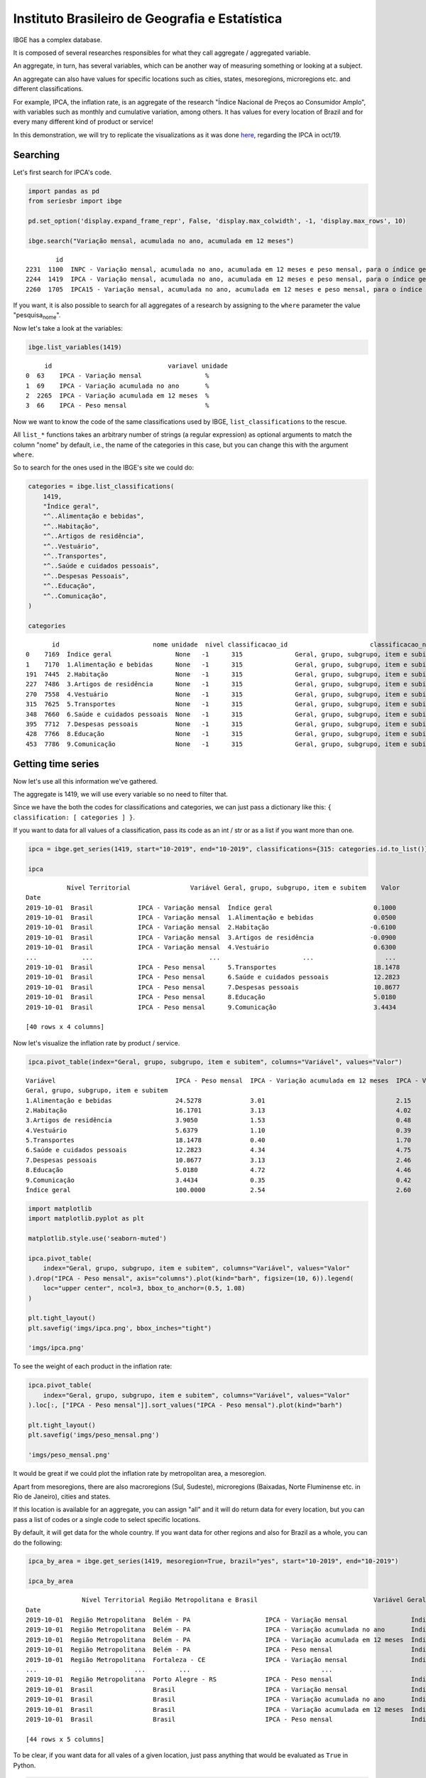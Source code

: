 Instituto Brasileiro de Geografia e Estatística
===============================================

IBGE has a complex database.

It is composed of several researches responsibles for what they call
aggregate / aggregated variable.

An aggregate, in turn, has several variables, which can be another way
of measuring something or looking at a subject.

An aggregate can also have values for specific locations such as cities,
states, mesoregions, microregions etc. and different classifications.

For example, IPCA, the inflation rate, is an aggregate of the research
"Índice Nacional de Preços ao Consumidor Amplo", with variables such as
monthly and cumulative variation, among others. It has values for every
location of Brazil and for every many different kind of product or
service!

In this demonstration, we will try to replicate the visualizations as it
was done `here <https://sidra.ibge.gov.br/home/ipca/brasil>`__,
regarding the IPCA in oct/19.

Searching
---------

Let's first search for IPCA's code.

.. code:: python

   import pandas as pd
   from seriesbr import ibge

   pd.set_option('display.expand_frame_repr', False, 'display.max_colwidth', -1, 'display.max_rows', 10)

   ibge.search("Variação mensal, acumulada no ano, acumulada em 12 meses")

::

           id                                                                                                                                                                                           nome pesquisa_id                                     pesquisa_nome
   2231  1100  INPC - Variação mensal, acumulada no ano, acumulada em 12 meses e peso mensal, para o índice geral, grupos, subgrupos, itens e subitens de produtos e serviços (a partir de janeiro/2012)      PC          Índice Nacional de Preços ao Consumidor         
   2244  1419  IPCA - Variação mensal, acumulada no ano, acumulada em 12 meses e peso mensal, para o índice geral, grupos, subgrupos, itens e subitens de produtos e serviços (a partir de janeiro/2012)      IA          Índice Nacional de Preços ao Consumidor Amplo   
   2260  1705  IPCA15 - Variação mensal, acumulada no ano, acumulada em 12 meses e peso mensal, para o índice geral, grupos, subgrupos, itens e subitens de produtos e serviços (a partir de fevereiro/2012)  IQ          Índice Nacional de Preços ao Consumidor Amplo 15

If you want, it is also possible to search for all aggregates of a
research by assigning to the ``where`` parameter the value
"pesquisa\ :sub:`nome`".

Now let's take a look at the variables:

.. code:: python

   ibge.list_variables(1419)

::

        id                               variavel unidade
   0  63    IPCA - Variação mensal                 %     
   1  69    IPCA - Variação acumulada no ano       %     
   2  2265  IPCA - Variação acumulada em 12 meses  %     
   3  66    IPCA - Peso mensal                     %     

Now we want to know the code of the same classifications used by IBGE,
``list_classifications`` to the rescue.

All ``list_*`` functions takes an arbitrary number of strings (a regular
expression) as optional arguments to match the column "nome" by default,
i.e., the name of the categories in this case, but you can change this
with the argument ``where``.

So to search for the ones used in the IBGE's site we could do:

.. code:: python

   categories = ibge.list_classifications(
       1419,
       "Índice geral",
       "^..Alimentação e bebidas",
       "^..Habitação",
       "^..Artigos de residência",
       "^..Vestuário",
       "^..Transportes",
       "^..Saúde e cuidados pessoais",
       "^..Despesas Pessoais",
       "^..Educação",
       "^..Comunicação",
   )

   categories

::

          id                         nome unidade  nivel classificacao_id                      classificacao_nome
   0    7169  Índice geral                 None   -1      315              Geral, grupo, subgrupo, item e subitem
   1    7170  1.Alimentação e bebidas      None   -1      315              Geral, grupo, subgrupo, item e subitem
   191  7445  2.Habitação                  None   -1      315              Geral, grupo, subgrupo, item e subitem
   227  7486  3.Artigos de residência      None   -1      315              Geral, grupo, subgrupo, item e subitem
   270  7558  4.Vestuário                  None   -1      315              Geral, grupo, subgrupo, item e subitem
   315  7625  5.Transportes                None   -1      315              Geral, grupo, subgrupo, item e subitem
   348  7660  6.Saúde e cuidados pessoais  None   -1      315              Geral, grupo, subgrupo, item e subitem
   395  7712  7.Despesas pessoais          None   -1      315              Geral, grupo, subgrupo, item e subitem
   428  7766  8.Educação                   None   -1      315              Geral, grupo, subgrupo, item e subitem
   453  7786  9.Comunicação                None   -1      315              Geral, grupo, subgrupo, item e subitem

Getting time series
-------------------

Now let's use all this information we've gathered.

The aggregate is 1419, we will use every variable so no need to filter
that.

Since we have the both the codes for classifications and categories, we
can just pass a dictionary like this:
``{ classification: [ categories ] }``.

If you want to data for all values of a classification, pass its code as
an int / str or as a list if you want more than one.

.. code:: python

   ipca = ibge.get_series(1419, start="10-2019", end="10-2019", classifications={315: categories.id.to_list()})

   ipca

::

              Nível Territorial                Variável Geral, grupo, subgrupo, item e subitem    Valor
   Date                                                                                                
   2019-10-01  Brasil            IPCA - Variação mensal  Índice geral                           0.1000 
   2019-10-01  Brasil            IPCA - Variação mensal  1.Alimentação e bebidas                0.0500 
   2019-10-01  Brasil            IPCA - Variação mensal  2.Habitação                           -0.6100 
   2019-10-01  Brasil            IPCA - Variação mensal  3.Artigos de residência               -0.0900 
   2019-10-01  Brasil            IPCA - Variação mensal  4.Vestuário                            0.6300 
   ...            ...                               ...                      ...                   ... 
   2019-10-01  Brasil            IPCA - Peso mensal      5.Transportes                          18.1478
   2019-10-01  Brasil            IPCA - Peso mensal      6.Saúde e cuidados pessoais            12.2823
   2019-10-01  Brasil            IPCA - Peso mensal      7.Despesas pessoais                    10.8677
   2019-10-01  Brasil            IPCA - Peso mensal      8.Educação                             5.0180 
   2019-10-01  Brasil            IPCA - Peso mensal      9.Comunicação                          3.4434 

   [40 rows x 4 columns]

Now let's visualize the inflation rate by product / service.

.. code:: python


   ipca.pivot_table(index="Geral, grupo, subgrupo, item e subitem", columns="Variável", values="Valor")

::

   Variável                                IPCA - Peso mensal  IPCA - Variação acumulada em 12 meses  IPCA - Variação acumulada no ano  IPCA - Variação mensal
   Geral, grupo, subgrupo, item e subitem                                                                                                                     
   1.Alimentação e bebidas                 24.5278             3.01                                   2.15                              0.05                  
   2.Habitação                             16.1701             3.13                                   4.02                             -0.61                  
   3.Artigos de residência                 3.9050              1.53                                   0.48                             -0.09                  
   4.Vestuário                             5.6379              1.10                                   0.39                              0.63                  
   5.Transportes                           18.1478             0.40                                   1.70                              0.45                  
   6.Saúde e cuidados pessoais             12.2823             4.34                                   4.75                              0.40                  
   7.Despesas pessoais                     10.8677             3.13                                   2.46                              0.20                  
   8.Educação                              5.0180              4.72                                   4.46                              0.03                  
   9.Comunicação                           3.4434              0.35                                   0.42                             -0.01                  
   Índice geral                            100.0000            2.54                                   2.60                              0.10                  

.. code:: python

   import matplotlib
   import matplotlib.pyplot as plt

   matplotlib.style.use('seaborn-muted')

   ipca.pivot_table(
       index="Geral, grupo, subgrupo, item e subitem", columns="Variável", values="Valor"
   ).drop("IPCA - Peso mensal", axis="columns").plot(kind="barh", figsize=(10, 6)).legend(
       loc="upper center", ncol=3, bbox_to_anchor=(0.5, 1.08)
   )

   plt.tight_layout()
   plt.savefig('imgs/ipca.png', bbox_inches="tight")

   'imgs/ipca.png'

|image0|

To see the weight of each product in the inflation rate:

.. code:: python

   ipca.pivot_table(
       index="Geral, grupo, subgrupo, item e subitem", columns="Variável", values="Valor"
   ).loc[:, ["IPCA - Peso mensal"]].sort_values("IPCA - Peso mensal").plot(kind="barh")

   plt.tight_layout()
   plt.savefig('imgs/peso_mensal.png')

   'imgs/peso_mensal.png'

|image1|

It would be great if we could plot the inflation rate by metropolitan
area, a mesoregion.

Apart from mesoregions, there are also macroregions (Sul, Sudeste),
microregions (Baixadas, Norte Fluminense etc. in Rio de Janeiro), cities
and states.

If this location is available for an aggregate, you can assign "all" and
it will do return data for every location, but you can pass a list of
codes or a single code to select specific locations.

By default, it will get data for the whole country. If you want data for
other regions and also for Brazil as a whole, you can do the following:

.. code:: python


   ipca_by_area = ibge.get_series(1419, mesoregion=True, brazil="yes", start="10-2019", end="10-2019")

   ipca_by_area

::

                  Nível Territorial Região Metropolitana e Brasil                               Variável Geral, grupo, subgrupo, item e subitem   Valor
   Date                                                                                                                                                
   2019-10-01  Região Metropolitana  Belém - PA                    IPCA - Variação mensal                 Índice geral                           0.22  
   2019-10-01  Região Metropolitana  Belém - PA                    IPCA - Variação acumulada no ano       Índice geral                           2.71  
   2019-10-01  Região Metropolitana  Belém - PA                    IPCA - Variação acumulada em 12 meses  Índice geral                           3.21  
   2019-10-01  Região Metropolitana  Belém - PA                    IPCA - Peso mensal                     Índice geral                           100.00
   2019-10-01  Região Metropolitana  Fortaleza - CE                IPCA - Variação mensal                 Índice geral                           0.04  
   ...                          ...         ...                                   ...                              ...                              ...
   2019-10-01  Região Metropolitana  Porto Alegre - RS             IPCA - Peso mensal                     Índice geral                           100.00
   2019-10-01  Brasil                Brasil                        IPCA - Variação mensal                 Índice geral                           0.10  
   2019-10-01  Brasil                Brasil                        IPCA - Variação acumulada no ano       Índice geral                           2.60  
   2019-10-01  Brasil                Brasil                        IPCA - Variação acumulada em 12 meses  Índice geral                           2.54  
   2019-10-01  Brasil                Brasil                        IPCA - Peso mensal                     Índice geral                           100.00

   [44 rows x 5 columns]

To be clear, if you want data for all vales of a given location, just
pass anything that would be evaluated as ``True`` in Python.

.. code:: python


   ipca_by_area.pivot_table(
       index="Região Metropolitana e Brasil", columns="Variável", values="Valor"
   ).drop("IPCA - Peso mensal", axis="columns").plot.barh(figsize=(8, 7)).legend(
       loc="upper center", ncol=3, bbox_to_anchor=(0.5, 1.08)
   )

   plt.tight_layout()
   plt.savefig('imgs/ipca_by_area.png', bbox_inches="tight")
   'imgs/ipca_by_area.png'

|image2|

Let's take advantage of the ``last_n`` keyword argument to take a look
at the most recent inflation rate by product:

.. code:: python

   ibge.get_series(
       1419, classifications={315: categories.id.to_list()}, last_n=1
   ).pivot_table(
       index="Geral, grupo, subgrupo, item e subitem", columns="Variável", values="Valor"
   ).drop("IPCA - Peso mensal", axis="columns").plot.barh(figsize=(8, 7)).legend(
       loc="upper center", ncol=3, bbox_to_anchor=(0.5, 1.08)
   )

   plt.savefig('imgs/recent_ipca.png', bbox_inches='tight')
   'imgs/recent_ipca.png'

|image3|

Getting metadata
----------------

.. code:: python

   ibge.get_metadata(1419)

::

                                                                                                                                                                                                                                                                                                                                                                                                                                                                                                                                                                                                                                                                                                                                                                                                                                                                                                                                                                                                                                                                                                                                                                                                                                                                                                                                                                                                                                                                                                                                                                                                                                                                                                                                                                                                                                                                                                                                                                                                                                                                                                                                                                                                                                                                                                                                                                                                                                                                                                                                                                                                                                                                                                                                                                                                                                                                                                                                                                                                                                                                                                                                                                                                                                                                                                                                                                                                                                                                                                                                                                                                                                                                                                                                                                                                                                                                                                                                                                                                                                                                                                                                                                                                                                                                                                                                                                                                                                                                                                                                                                                                                                                                                                                                                                                                                                                                                                                                                                                                                                                                                                                                                                                                                                                                                                                                                                                                                                                                                                                                                                                                                                                                                                                                                                                                                                                                                                                                                                                                                                                                                                                                                                                                                                                                                                                                                                                                                                                                                                                                                                                                                                                                                                                                                                                                                                                                                                                                                                                                                                                                                                                                                                                                                                                                                                                                                                                                                                                                                                                                                                                                                                                                                                                                                                                                                                                                                                                                                                                                                                                                                 values
   id                1419                                                                                                                                                                                                                                                                                                                                                                                                                                                                                                                                                                                                                                                                                                                                                                                                                                                                                                                                                                                                                                                                                                                                                                                                                                                                                                                                                                                                                                                                                                                                                                                                                                                                                                                                                                                                                                                                                                                                                                                                                                                                                                                                                                                                                                                                                                                                                                                                                                                                                                                                                                                                                                                                                                                                                                                                                                                                                                                                                                                                                                                                                                                                                                                                                                                                                                                                                                                                                                                                                                                                                                                                                                                                                                                                                                                                                                                                                                                                                                                                                                                                                                                                                                                                                                                                                                                                                                                                                                                                                                                                                                                                                                                                                                                                                                                                                                                                                                                                                                                                                                                                                                                                                                                                                                                                                                                                                                                                                                                                                                                                                                                                                                                                                                                                                                                                                                                                                                                                                                                                                                                                                                                                                                                                                                                                                                                                                                                                                                                                                                                                                                                                                                                                                                                                                                                                                                                                                                                                                                                                                                                                                                                                                                                                                                                                                                                                                                                                                                                                                                                                                                                                                                                                                                                                                                                                                                                                                                                                                                                                                                                              
   nome              IPCA - Variação mensal, acumulada no ano, acumulada em 12 meses e peso mensal, para o índice geral, grupos, subgrupos, itens e subitens de produtos e serviços (a partir de janeiro/2012)                                                                                                                                                                                                                                                                                                                                                                                                                                                                                                                                                                                                                                                                                                                                                                                                                                                                                                                                                                                                                                                                                                                                                                                                                                                                                                                                                                                                                                                                                                                                                                                                                                                                                                                                                                                                                                                                                                                                                                                                                                                                                                                                                                                                                                                                                                                                                                                                                                                                                                                                                                                                                                                                                                                                                                                                                                                                                                                                                                                                                                                                                                                                                                                                                                                                                                                                                                                                                                                                                                                                                                                                                                                                                                                                                                                                                                                                                                                                                                                                                                                                                                                                                                                                                                                                                                                                                                                                                                                                                                                                                                                                                                                                                                                                                                                                                                                                                                                                                                                                                                                                                                                                                                                                                                                                                                                                                                                                                                                                                                                                                                                                                                                                                                                                                                                                                                                                                                                                                                                                                                                                                                                                                                                                                                                                                                                                                                                                                                                                                                                                                                                                                                                                                                                                                                                                                                                                                                                                                                                                                                                                                                                                                                                                                                                                                                                                                                                                                                                                                                                                                                                                                                                                                                                                                                                                                                                                         
   URL               http://sidra.ibge.gov.br/tabela/1419                                                                                                                                                                                                                                                                                                                                                                                                                                                                                                                                                                                                                                                                                                                                                                                                                                                                                                                                                                                                                                                                                                                                                                                                                                                                                                                                                                                                                                                                                                                                                                                                                                                                                                                                                                                                                                                                                                                                                                                                                                                                                                                                                                                                                                                                                                                                                                                                                                                                                                                                                                                                                                                                                                                                                                                                                                                                                                                                                                                                                                                                                                                                                                                                                                                                                                                                                                                                                                                                                                                                                                                                                                                                                                                                                                                                                                                                                                                                                                                                                                                                                                                                                                                                                                                                                                                                                                                                                                                                                                                                                                                                                                                                                                                                                                                                                                                                                                                                                                                                                                                                                                                                                                                                                                                                                                                                                                                                                                                                                                                                                                                                                                                                                                                                                                                                                                                                                                                                                                                                                                                                                                                                                                                                                                                                                                                                                                                                                                                                                                                                                                                                                                                                                                                                                                                                                                                                                                                                                                                                                                                                                                                                                                                                                                                                                                                                                                                                                                                                                                                                                                                                                                                                                                                                                                                                                                                                                                                                                                                                                              
   pesquisa          Índice Nacional de Preços ao Consumidor Amplo                                                                                                                                                                                                                                                                                                                                                                                                                                                                                                                                                                                                                                                                                                                                                                                                                                                                                                                                                                                                                                                                                                                                                                                                                                                                                                                                                                                                                                                                                                                                                                                                                                                                                                                                                                                                                                                                                                                                                                                                                                                                                                                                                                                                                                                                                                                                                                                                                                                                                                                                                                                                                                                                                                                                                                                                                                                                                                                                                                                                                                                                                                                                                                                                                                                                                                                                                                                                                                                                                                                                                                                                                                                                                                                                                                                                                                                                                                                                                                                                                                                                                                                                                                                                                                                                                                                                                                                                                                                                                                                                                                                                                                                                                                                                                                                                                                                                                                                                                                                                                                                                                                                                                                                                                                                                                                                                                                                                                                                                                                                                                                                                                                                                                                                                                                                                                                                                                                                                                                                                                                                                                                                                                                                                                                                                                                                                                                                                                                                                                                                                                                                                                                                                                                                                                                                                                                                                                                                                                                                                                                                                                                                                                                                                                                                                                                                                                                                                                                                                                                                                                                                                                                                                                                                                                                                                                                                                                                                                                                                                                     
   assunto           Índices de preços                                                                                                                                                                                                                                                                                                                                                                                                                                                                                                                                                                                                                                                                                                                                                                                                                                                                                                                                                                                                                                                                                                                                                                                                                                                                                                                                                                                                                                                                                                                                                                                                                                                                                                                                                                                                                                                                                                                                                                                                                                                                                                                                                                                                                                                                                                                                                                                                                                                                                                                                                                                                                                                                                                                                                                                                                                                                                                                                                                                                                                                                                                                                                                                                                                                                                                                                                                                                                                                                                                                                                                                                                                                                                                                                                                                                                                                                                                                                                                                                                                                                                                                                                                                                                                                                                                                                                                                                                                                                                                                                                                                                                                                                                                                                                                                                                                                                                                                                                                                                                                                                                                                                                                                                                                                                                                                                                                                                                                                                                                                                                                                                                                                                                                                                                                                                                                                                                                                                                                                                                                                                                                                                                                                                                                                                                                                                                                                                                                                                                                                                                                                                                                                                                                                                                                                                                                                                                                                                                                                                                                                                                                                                                                                                                                                                                                                                                                                                                                                                                                                                                                                                                                                                                                                                                                                                                                                                                                                                                                                                                                                 
   periodicidade     {'frequencia': 'mensal', 'inicio': 201201, 'fim': 201911}                                                                                                                                                                                                                                                                                                                                                                                                                                                                                                                                                                                                                                                                                                                                                                                                                                                                                                                                                                                                                                                                                                                                                                                                                                                                                                                                                                                                                                                                                                                                                                                                                                                                                                                                                                                                                                                                                                                                                                                                                                                                                                                                                                                                                                                                                                                                                                                                                                                                                                                                                                                                                                                                                                                                                                                                                                                                                                                                                                                                                                                                                                                                                                                                                                                                                                                                                                                                                                                                                                                                                                                                                                                                                                                                                                                                                                                                                                                                                                                                                                                                                                                                                                                                                                                                                                                                                                                                                                                                                                                                                                                                                                                                                                                                                                                                                                                                                                                                                                                                                                                                                                                                                                                                                                                                                                                                                                                                                                                                                                                                                                                                                                                                                                                                                                                                                                                                                                                                                                                                                                                                                                                                                                                                                                                                                                                                                                                                                                                                                                                                                                                                                                                                                                                                                                                                                                                                                                                                                                                                                                                                                                                                                                                                                                                                                                                                                                                                                                                                                                                                                                                                                                                                                                                                                                                                                                                                                                                                                                                                         
   nivelTerritorial  {'Administrativo': ['N1', 'N6', 'N7'], 'Especial': [], 'IBGE': []}                                                                                                                                                                                                                                                                                                                                                                                                                                                                                                                                                                                                                                                                                                                                                                                                                                                                                                                                                                                                                                                                                                                                                                                                                                                                                                                                                                                                                                                                                                                                                                                                                                                                                                                                                                                                                                                                                                                                                                                                                                                                                                                                                                                                                                                                                                                                                                                                                                                                                                                                                                                                                                                                                                                                                                                                                                                                                                                                                                                                                                                                                                                                                                                                                                                                                                                                                                                                                                                                                                                                                                                                                                                                                                                                                                                                                                                                                                                                                                                                                                                                                                                                                                                                                                                                                                                                                                                                                                                                                                                                                                                                                                                                                                                                                                                                                                                                                                                                                                                                                                                                                                                                                                                                                                                                                                                                                                                                                                                                                                                                                                                                                                                                                                                                                                                                                                                                                                                                                                                                                                                                                                                                                                                                                                                                                                                                                                                                                                                                                                                                                                                                                                                                                                                                                                                                                                                                                                                                                                                                                                                                                                                                                                                                                                                                                                                                                                                                                                                                                                                                                                                                                                                                                                                                                                                                                                                                                                                                                                                                
   variaveis         [{'id': 63, 'nome': 'IPCA - Variação mensal', 'unidade': '%', 'sumarizacao': []}, {'id': 69, 'nome': 'IPCA - Variação acumulada no ano', 'unidade': '%', 'sumarizacao': []}, {'id': 2265, 'nome': 'IPCA - Variação acumulada em 12 meses', 'unidade': '%', 'sumarizacao': []}, {'id': 66, 'nome': 'IPCA - Peso mensal', 'unidade': '%', 'sumarizacao': []}]                                                                                                                                                                                                                                                                                                                                                                                                                                                                                                                                                                                                                                                                                                                                                                                                                                                                                                                                                                                                                                                                                                                                                                                                                                                                                                                                                                                                                                                                                                                                                                                                                                                                                                                                                                                                                                                                                                                                                                                                                                                                                                                                                                                                                                                                                                                                                                                                                                                                                                                                                                                                                                                                                                                                                                                                                                                                                                                                                                                                                                                                                                                                                                                                                                                                                                                                                                                                                                                                                                                                                                                                                                                                                                                                                                                                                                                                                                                                                                                                                                                                                                                                                                                                                                                                                                                                                                                                                                                                                                                                                                                                                                                                                                                                                                                                                                                                                                                                                                                                                                                                                                                                                                                                                                                                                                                                                                                                                                                                                                                                                                                                                                                                                                                                                                                                                                                                                                                                                                                                                                                                                                                                                                                                                                                                                                                                                                                                                                                                                                                                                                                                                                                                                                                                                                                                                                                                                                                                                                                                                                                                                                                                                                                                                                                                                                                                                                                                                                                                                                                                                                                                                                                                                                       
   classificacoes    [{'id': 315, 'nome': 'Geral, grupo, subgrupo, item e subitem', 'sumarizacao': {'status': True, 'excecao': []}, 'categorias': [{'id': 7169, 'nome': 'Índice geral', 'unidade': None, 'nivel': -1}, {'id': 7170, 'nome': '1.Alimentação e bebidas', 'unidade': None, 'nivel': -1}, {'id': 7171, 'nome': '11.Alimentação no domicílio', 'unidade': None, 'nivel': -1}, {'id': 7172, 'nome': '1101.Cereais, leguminosas e oleaginosas', 'unidade': None, 'nivel': -1}, {'id': 7173, 'nome': '1101002.Arroz', 'unidade': None, 'nivel': -1}, {'id': 7175, 'nome': '1101051.Feijão - mulatinho', 'unidade': None, 'nivel': -1}, {'id': 7176, 'nome': '1101052.Feijão - preto', 'unidade': None, 'nivel': -1}, {'id': 7177, 'nome': '1101053.Feijão - macassar (fradinho)', 'unidade': None, 'nivel': -1}, {'id': 12222, 'nome': '1101073.Feijão - carioca (rajado)', 'unidade': None, 'nivel': -1}, {'id': 41128, 'nome': '1101075.Feijão - branco', 'unidade': None, 'nivel': -1}, {'id': 7184, 'nome': '1102.Farinhas, féculas e massas', 'unidade': None, 'nivel': -1}, {'id': 7185, 'nome': '1102001.Farinha de arroz', 'unidade': None, 'nivel': -1}, {'id': 7187, 'nome': '1102006.Macarrão', 'unidade': None, 'nivel': -1}, {'id': 7188, 'nome': '1102008.Fubá de milho', 'unidade': None, 'nivel': -1}, {'id': 7189, 'nome': '1102009.Amido de milho', 'unidade': None, 'nivel': -1}, {'id': 7190, 'nome': '1102010.Flocos de milho', 'unidade': None, 'nivel': -1}, {'id': 7191, 'nome': '1102012.Farinha de trigo', 'unidade': None, 'nivel': -1}, {'id': 7192, 'nome': '1102013.Farinha vitaminada', 'unidade': None, 'nivel': -1}, {'id': 7195, 'nome': '1102023.Farinha de mandioca', 'unidade': None, 'nivel': -1}, {'id': 107608, 'nome': '1102029.Massa semipreparada', 'unidade': None, 'nivel': -1}, {'id': 7200, 'nome': '1103.Tubérculos, raízes e legumes', 'unidade': None, 'nivel': -1}, {'id': 7202, 'nome': '1103003.Batata-inglesa', 'unidade': None, 'nivel': -1}, {'id': 7203, 'nome': '1103004.Inhame', 'unidade': None, 'nivel': -1}, {'id': 7204, 'nome': '1103005.Mandioca (aipim)', 'unidade': None, 'nivel': -1}, {'id': 7205, 'nome': '1103017.Abóbora', 'unidade': None, 'nivel': -1}, {'id': 7210, 'nome': '1103026.Pimentão', 'unidade': None, 'nivel': -1}, {'id': 7211, 'nome': '1103027.Quiabo', 'unidade': None, 'nivel': -1}, {'id': 7212, 'nome': '1103028.Tomate', 'unidade': None, 'nivel': -1}, {'id': 7215, 'nome': '1103043.Cebola', 'unidade': None, 'nivel': -1}, {'id': 7216, 'nome': '1103044.Cenoura', 'unidade': None, 'nivel': -1}, {'id': 12223, 'nome': '1103046.Mandioquinha (batata-baroa)', 'unidade': None, 'nivel': -1}, {'id': 7219, 'nome': '1104.Açúcares e derivados', 'unidade': None, 'nivel': -1}, {'id': 7220, 'nome': '1104003.Açúcar refinado', 'unidade': None, 'nivel': -1}, {'id': 7221, 'nome': '1104004.Açúcar cristal', 'unidade': None, 'nivel': -1}, {'id': 12224, 'nome': '1104018.Balas', 'unidade': None, 'nivel': -1}, {'id': 107609, 'nome': '1104023.Chocolate em barra e bombom', 'unidade': None, 'nivel': -1}, {'id': 7230, 'nome': '1104032.Sorvete', 'unidade': None, 'nivel': -1}, {'id': 107611, 'nome': '1104052.Chocolate e achocolatado em pó', 'unidade': None, 'nivel': -1}, {'id': 7233, 'nome': '1104060.Doce de frutas em pasta', 'unidade': None, 'nivel': -1}, {'id': 7241, 'nome': '1105.Hortaliças e verduras', 'unidade': None, 'nivel': -1}, {'id': 7242, 'nome': '1105001.Alface', 'unidade': None, 'nivel': -1}, {'id': 7244, 'nome': '1105004.Coentro', 'unidade': None, 'nivel': -1}, {'id': 7245, 'nome': '1105005.Couve', 'unidade': None, 'nivel': -1}, {'id': 7246, 'nome': '1105006.Couve-flor', 'unidade': None, 'nivel': -1}, {'id': 7248, 'nome': '1105010.Repolho', 'unidade': None, 'nivel': -1}, {'id': 7249, 'nome': '1105012.Cheiro-verde', 'unidade': None, 'nivel': -1}, {'id': 7250, 'nome': '1105013.Agrião', 'unidade': None, 'nivel': -1}, {'id': 7253, 'nome': '1105019.Brócolis', 'unidade': None, 'nivel': -1}, {'id': 7254, 'nome': '1106.Frutas', 'unidade': None, 'nivel': -1}, {'id': 7255, 'nome': '1106001.Banana-da-terra', 'unidade': None, 'nivel': -1}, {'id': 7256, 'nome': '1106003.Abacaxi', 'unidade': None, 'nivel': -1}, {'id': 7257, 'nome': '1106004.Abacate', 'unidade': None, 'nivel': -1}, {'id': 7258, 'nome': "1106005.Banana - d'água", 'unidade': None, 'nivel': -1}, {'id': 7259, 'nome': '1106006.Banana - maçã', 'unidade': None, 'nivel': -1}, {'id': 7260, 'nome': '1106008.Banana - prata', 'unidade': None, 'nivel': -1}, {'id': 7262, 'nome': '1106011.Laranja - baía', 'unidade': None, 'nivel': -1}, {'id': 7265, 'nome': '1106015.Limão', 'unidade': None, 'nivel': -1}, {'id': 7266, 'nome': '1106017.Maçã', 'unidade': None, 'nivel': -1}, {'id': 7267, 'nome': '1106018.Mamão', 'unidade': None, 'nivel': -1}, {'id': 7268, 'nome': '1106019.Manga', 'unidade': None, 'nivel': -1}, {'id': 7269, 'nome': '1106020.Maracujá', 'unidade': None, 'nivel': -1}, {'id': 7270, 'nome': '1106021.Melancia', 'unidade': None, 'nivel': -1}, {'id': 7272, 'nome': '1106023.Pera', 'unidade': None, 'nivel': -1}, {'id': 7275, 'nome': '1106027.Tangerina', 'unidade': None, 'nivel': -1}, {'id': 7276, 'nome': '1106028.Uva', 'unidade': None, 'nivel': -1}, {'id': 7279, 'nome': '1106039.Laranja - pera', 'unidade': None, 'nivel': -1}, {'id': 7280, 'nome': '1106051.Morango', 'unidade': None, 'nivel': -1}, {'id': 7281, 'nome': '1106084.Goiaba', 'unidade': None, 'nivel': -1}, {'id': 7283, 'nome': '1107.Carnes', 'unidade': None, 'nivel': -1}, {'id': 7285, 'nome': '1107009.Fígado', 'unidade': None, 'nivel': -1}, {'id': 7287, 'nome': '1107018.Carne de porco', 'unidade': None, 'nivel': -1}, {'id': 7288, 'nome': '1107031.Carne de carneiro', 'unidade': None, 'nivel': -1}, {'id': 7291, 'nome': '1107084.Contrafilé', 'unidade': None, 'nivel': -1}, {'id': 7292, 'nome': '1107085.Filé-mignon', 'unidade': None, 'nivel': -1}, {'id': 7293, 'nome': '1107087.Chã de dentro', 'unidade': None, 'nivel': -1}, {'id': 7294, 'nome': '1107088.Alcatra', 'unidade': None, 'nivel': -1}, {'id': 7295, 'nome': '1107089.Patinho', 'unidade': None, 'nivel': -1}, {'id': 7296, 'nome': '1107090.Lagarto redondo', 'unidade': None, 'nivel': -1}, {'id': 12294, 'nome': '1107091.Lagarto comum', 'unidade': None, 'nivel': -1}, {'id': 7298, 'nome': '1107093.Músculo', 'unidade': None, 'nivel': -1}, {'id': 7299, 'nome': '1107094.Pá', 'unidade': None, 'nivel': -1}, {'id': 7300, 'nome': '1107095.Acém', 'unidade': None, 'nivel': -1}, {'id': 7301, 'nome': '1107096.Peito', 'unidade': None, 'nivel': -1}, {'id': 101448, 'nome': '1107097.Capa de filé', 'unidade': None, 'nivel': -1}, {'id': 7302, 'nome': '1107099.Costela', 'unidade': None, 'nivel': -1}, {'id': 7303, 'nome': '1108.Pescados', 'unidade': None, 'nivel': -1}, {'id': 7305, 'nome': '1108002.Peixe - anchova', 'unidade': None, 'nivel': -1}, {'id': 101699, 'nome': '1108003.Peixe - badejo', 'unidade': None, 'nivel': -1}, {'id': 7306, 'nome': '1108004.Peixe - corvina', 'unidade': None, 'nivel': -1}, {'id': 7307, 'nome': '1108005.Peixe - cavalinha', 'unidade': None, 'nivel': -1}, {'id': 107613, 'nome': '1108006.Peixe', 'unidade': None, 'nivel': -1}, {'id': 7308, 'nome': '1108009.Peixe - pescadinha', 'unidade': None, 'nivel': -1}, {'id': 7309, 'nome': '1108011.Peixe - tainha', 'unidade': None, 'nivel': -1}, {'id': 7310, 'nome': '1108012.Peixe - sardinha', 'unidade': None, 'nivel': -1}, {'id': 7311, 'nome': '1108013.Camarão', 'unidade': None, 'nivel': -1}, {'id': 7312, 'nome': '1108015.Peixe - vermelho', 'unidade': None, 'nivel': -1}, {'id': 7313, 'nome': '1108019.Peixe - cavala', 'unidade': None, 'nivel': -1}, {'id': 8873, 'nome': '1108024.Peixe - pacu', 'unidade': None, 'nivel': -1}, {'id': 7316, 'nome': '1108028.Peixe - dourado', 'unidade': None, 'nivel': -1}, {'id': 107615, 'nome': '1108029.Peixe - cação', 'unidade': None, 'nivel': -1}, ...]}]

Was 50% of brazilian GDP produced by 69 cities alone?
-----------------------------------------------------

Let's try to assert the statement that half of the brazilian GDP was
produced by 69 only cities in 2017, made
`here <https://g1.globo.com/economia/noticia/2019/12/13/em-2017-quase-metade-do-pib-do-pais-foi-gerado-por-apenas-69-municipios-aponta-ibge.ghtml>`__.

To do that, we need to look for a GDP aggregate that has cities in its
classifications. This aggregate's code turned out to be 5938 and the
relevant variable's code (nominal GDP) to be 37.

.. code:: python


   pib_per_city = ibge.get_series(5938, 37, start="2017", end="2017", city=True)

   pib_per_city.sort_values("Valor", ascending=False).assign(ParticipacaoAcumulada = lambda x: (x.Valor / sum(x.Valor)).cumsum()).query('ParticipacaoAcumulada <= .5')

::

              Nível Territorial              Município   Ano                                  Variável      Valor  ParticipacaoAcumulada
   Date                                                                                                                                 
   2017-01-01  Município         São Paulo - SP         2017  Produto Interno Bruto a preços correntes  699288352  0.106221             
   2017-01-01  Município         Rio de Janeiro - RJ    2017  Produto Interno Bruto a preços correntes  337594462  0.157502             
   2017-01-01  Município         Brasília - DF          2017  Produto Interno Bruto a preços correntes  244682756  0.194669             
   2017-01-01  Município         Belo Horizonte - MG    2017  Produto Interno Bruto a preços correntes  88951168   0.208180             
   2017-01-01  Município         Curitiba - PR          2017  Produto Interno Bruto a preços correntes  84702357   0.221046             
   ...               ...                         ...     ...                                       ...       ...        ...             
   2017-01-01  Município         Anápolis - GO          2017  Produto Interno Bruto a preços correntes  14204319   0.489972             
   2017-01-01  Município         Louveira - SP          2017  Produto Interno Bruto a preços correntes  13805962   0.492069             
   2017-01-01  Município         Bauru - SP             2017  Produto Interno Bruto a preços correntes  13771753   0.494161             
   2017-01-01  Município         Sumaré - SP            2017  Produto Interno Bruto a preços correntes  13744576   0.496249             
   2017-01-01  Município         Feira de Santana - BA  2017  Produto Interno Bruto a preços correntes  13657295   0.498323             

   [69 rows x 6 columns]

A look at the row numbers confirms the statement. 69 out of 5570 cities
from Brazil was responsible for 50% of the GDP, with 10% being São Paulo
alone. Pretty impressive.

Private sector's employment in Brazil
-------------------------------------

Let's try to check out the recent evolution of the brazilian private
sector's employment.

For this, we will first search for an aggregate with "emprego" in its
name from the research "Pesquisa Nacional por Amostra de Domicílios
Contínua trimestral", whose id is "DD".

We can search for it like this:

.. code:: python

   ibge.search("emprego", pesquisa_id="DD")

::

           id                                                                                                                                                                                                                                                                                                                                                                                                      nome pesquisa_id                                                    pesquisa_nome
   5574  6464  Pessoas de 14 anos ou mais de idade, ocupadas na semana de referência - Total, coeficiente de variação, variações percentuais e absolutas em relação ao trimestre anterior e ao mesmo trimestre do ano anterior, e média anual - por posição na ocupação e categoria do emprego no trabalho principal                                                                                                     DD          Pesquisa Nacional por Amostra de Domicílios Contínua trimestral
   5577  6382  Pessoas de 14 anos ou mais de idade, ocupadas na semana de referência como militares ou empregados do setor público no trabalho principal, por área do emprego                                                                                                                                                                                                                                            DD          Pesquisa Nacional por Amostra de Domicílios Contínua trimestral
   5590  4097  Pessoas de 14 anos ou mais de idade, ocupadas na semana de referência, por posição na ocupação e categoria do emprego no trabalho principal                                                                                                                                                                                                                                                               DD          Pesquisa Nacional por Amostra de Domicílios Contínua trimestral
   5612  5433  Rendimento médio nominal, habitualmente recebido por mês e efetivamente recebido no mês de referência, do trabalho principal, por posição na ocupação e categoria do emprego no trabalho principal                                                                                                                                                                                                        DD          Pesquisa Nacional por Amostra de Domicílios Contínua trimestral
   5620  5440  Rendimento médio real, habitualmente recebido por mês e efetivamente recebido no mês de referência, do trabalho principal, por posição na ocupação e categoria do emprego no trabalho principal                                                                                                                                                                                                           DD          Pesquisa Nacional por Amostra de Domicílios Contínua trimestral
   5626  6471  Rendimento médio, real e nominal, do trabalho principal, habitualmente recebido por mês, pelas pessoas de 14 anos ou mais de idade, ocupadas na semana de referência, com rendimento de trabalho - Total, coeficiente de variação, variações em relação ao trimestre anterior e ao mesmo trimestre do ano anterior, e média anual - por posição na ocupação e categoria do emprego no trabalho principal  DD          Pesquisa Nacional por Amostra de Domicílios Contínua trimestral

Now let's figure out which variable we need.

.. code:: python

   ibge.list_variables(4097)

::

        id                                                                                                                     variavel      unidade
   0  4090  Pessoas de 14 anos ou mais de idade, ocupadas na semana de referência                                                        Mil pessoas
   1  4091  Coeficiente de variação - Pessoas de 14 anos ou mais de idade, ocupadas na semana de referência                              %          
   2  4108  Distribuição percentual das pessoas de 14 anos ou mais de idade, ocupadas na semana de referência                            %          
   3  4109  Coeficiente de variação - Distribuição percentual das pessoas de 14 anos ou mais de idade, ocupadas na semana de referência  %          

That would be 4090.

Now time to look for classifications / categories.

.. code:: python

   ibge.list_classifications(4097)

::

          id                                                                                                                 nome unidade  nivel classificacao_id                                                classificacao_nome
   0   96165  Total                                                                                                                None    0      11913            Posição na ocupação e categoria do emprego no trabalho principal
   1   31721  Empregado no setor privado, exclusive trabalhador doméstico                                                          None    1      11913            Posição na ocupação e categoria do emprego no trabalho principal
   2   31722  Empregado no setor privado, exclusive trabalhador doméstico - com carteira de trabalho assinada                      None    2      11913            Posição na ocupação e categoria do emprego no trabalho principal
   3   31723  Empregado no setor privado, exclusive trabalhador doméstico - sem carteira de trabalho assinada                      None    2      11913            Posição na ocupação e categoria do emprego no trabalho principal
   4   31724  Trabalhador doméstico                                                                                                None    1      11913            Posição na ocupação e categoria do emprego no trabalho principal
   ..    ...                    ...                                                                                                 ...   ..        ...                                                                         ...
   9   31729  Empregado no setor público, exclusive militar e funcionário público estatutário - sem carteira de trabalho assinada  None    2      11913            Posição na ocupação e categoria do emprego no trabalho principal
   10  31730  Empregado no setor público - militar e funcionário público estatutário                                               None    2      11913            Posição na ocupação e categoria do emprego no trabalho principal
   11  96170  Empregador                                                                                                           None    1      11913            Posição na ocupação e categoria do emprego no trabalho principal
   12  96171  Conta própria                                                                                                        None    1      11913            Posição na ocupação e categoria do emprego no trabalho principal
   13  31731  Trabalhador familiar auxiliar                                                                                        None    1      11913            Posição na ocupação e categoria do emprego no trabalho principal

   [14 rows x 6 columns]

It looks like it is 31722 and 31723.

Now let's finally do the visualization.

.. code:: python

   emprego = ibge.get_series(4097, 4090, classifications={11913: [31722, 31723]}).pivot_table(
       index="Date",
       columns="Posição na ocupação e categoria do emprego no trabalho principal",
       values="Valor",
   )

   emprego.columns = ["Formal", "Informal"]

   emprego.plot(subplots=True, figsize=(7, 5))

   plt.suptitle("Emprego no setor privado")
   plt.savefig('imgs/employment.png', bbox_inches='tight')
   'imgs/employment.png'

|image4|

.. |image0| image:: ../../../imgs/ipca.png
.. |image1| image:: ../../../imgs/peso_mensal.png
.. |image2| image:: ../../../imgs/ipca_by_area.png
.. |image3| image:: ../../../imgs/recent_ipca.png
.. |image4| image:: ../../../imgs/employment.png
